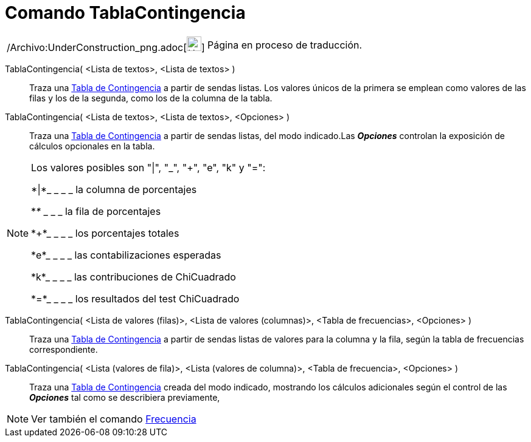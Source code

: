 = Comando TablaContingencia
:page-en: commands/ContingencyTable_Command
ifdef::env-github[:imagesdir: /es/modules/ROOT/assets/images]

[width="100%",cols="50%,50%",]
|===
a|
/Archivo:UnderConstruction_png.adoc[image:24px-UnderConstruction.png[UnderConstruction.png,width=24,height=24]]

|Página en proceso de traducción.
|===

TablaContingencia( <Lista de textos>, <Lista de textos> )::
  Traza una http://en.wikipedia.org/wiki/es:Tabla_de_contingencia[Tabla de Contingencia] a partir de sendas listas. Los
  valores únicos de la primera se emplean como valores de las filas y los de la segunda, como los de la columna de la
  tabla.
TablaContingencia( <Lista de textos>, <Lista de textos>, <Opciones> )::
  Traza una http://en.wikipedia.org/wiki/es:Tabla_de_contingencia[Tabla de Contingencia] a partir de sendas listas, del
  modo indicado.Las *_Opciones_* controlan la exposición de cálculos opcionales en la tabla.

[NOTE]
====

Los valores posibles son "|", "_", "+", "e", "k" y "=":

*|*_ _ _ _ la columna de porcentajes

*_*_ _ _ _ la fila de porcentajes

*+*_ _ _ _ los porcentajes totales

*e*_ _ _ _ las contabilizaciones esperadas

*k*_ _ _ _ las contribuciones de ChiCuadrado

*=*_ _ _ _ los resultados del test ChiCuadrado

====

TablaContingencia( <Lista de valores (filas)>, <Lista de valores (columnas)>, <Tabla de frecuencias>, <Opciones> )::
  Traza una http://en.wikipedia.org/wiki/es:Tabla_de_contingencia[Tabla de Contingencia] a partir de sendas listas de
  valores para la columna y la fila, según la tabla de frecuencias correspondiente.
TablaContingencia( <Lista (valores de fila)>, <Lista (valores de columna)>, <Tabla de frecuencia>, <Opciones> )::
  Traza una http://en.wikipedia.org/wiki/es:Tabla_de_contingencia[Tabla de Contingencia] creada del modo indicado,
  mostrando los cálculos adicionales según el control de las *_Opciones_* tal como se describiera previamente,

[NOTE]
====

Ver también el comando xref:/commands/Frecuencia.adoc[Frecuencia]
====
